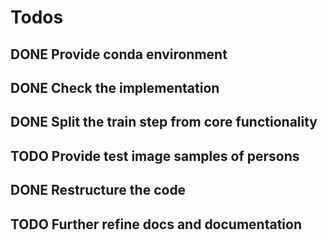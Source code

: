 * Todos
** DONE Provide conda environment
CLOSED: [2020-06-15 Mon 09:27]
** DONE Check the implementation
CLOSED: [2020-06-15 Mon 09:52]
** DONE Split the train step from core functionality
CLOSED: [2020-06-21 Sun 14:09]
** TODO Provide test image samples of persons
** DONE Restructure the code
CLOSED: [2020-06-21 Sun 14:09]
** TODO Further refine docs and documentation
